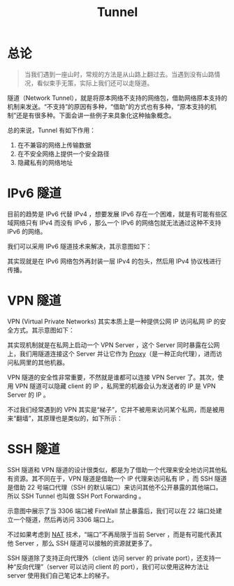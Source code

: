 :PROPERTIES:
:ID:       e04891c0-1fd9-45cb-a88a-db883ff96714
:END:
#+title: Tunnel

* 总论
#+begin_quote
当我们遇到一座山时，常规的方法是从山路上翻过去。当遇到没有山路情况，看似束手无策，实际上我们还可以走隧道。
#+end_quote

隧道（Network Tunnel），就是将原本网络不支持的网络包，借助网络原本支持的机制来发送。“不支持”的原因有多种，“借助”的方式也有多种，“原本支持的机制”还是有很多种。下面会讲一些例子来具象化这种抽象概念。

总的来说，Tunnel 有如下作用：

1. 在不兼容的网络上传输数据
2. 在不安全网络上提供一个安全路径
3. 隐藏私有的网络地址

* IPv6 隧道
目前的趋势是 IPv6 代替 IPv4 ，想要发展 IPv6 存在一个困难，就是有可能有些区域网络只有 IPv4 而没有 IPv6 ，那么一个 IPv6 的网络包就无法通过这种不支持 IPv6 的网络。

我们可以采用 IPv6 隧道技术来解决，其示意图如下：

[[file:img/clipboard-20241111T162329.png]]

其实现就是在 IPv6 网络包外再封装一层 IPv4 的包头，然后用 IPv4 协议栈进行传播。

* VPN 隧道
VPN (Virtual Private Networks) 其实本质上是一种提供公网 IP 访问私网 IP 的安全方式。其示意图如下：

[[file:img/clipboard-20241111T161652.png]]

其实现机制就是在私网上启动一个 VPN Server ，这个 Server 同时暴露在公网上，我们用隧道连接这个 Server 并让它作为 [[id:7773cc25-06bc-48cb-9dcd-2640dabac4ca][Proxy]]（是一种正向代理），进而访问私网里的其他机器。

VPN 隧道的安全性非常重要，不然就是谁都可以连接 VPN Server 了。其次，使用 VPN 隧道可以隐藏 client 的 IP ，私网里的机器会认为发送者的 IP 是 VPN Server 的 IP 。

不过我们经常遇到的 VPN 其实是“梯子”，它并不被用来访问某个私网，而是被用来“翻墙”，其原理也是类似的，如下所示：

[[file:img/clipboard-20241111T161504.png]]

* SSH 隧道
SSH 隧道和 VPN 隧道的设计很类似，都是为了借助一个代理来安全地访问其他私有资源。其不同在于，VPN 隧道是借助一个 IP 代理来访问私有 IP ，而 SSH 隧道是借助 22 号端口代理（SSH 的默认端口）来访问其他不公开暴露的其他端口。所以 SSH Tunnel 也叫做 SSH Port Forwarding 。

示意图中展示了当 3306 端口被 FireWall 禁止暴露后，我们可以在 22 端口处建立一个隧道，然后再访问 3306 端口上。 

[[file:img/clipboard-20241111T170222.png]]

不过如果考虑到 [[id:dfb1ccb2-feab-4be7-aebc-91a73bcccdc9][NAT]] 技术，“端口”不再局限于当前 Server ，而是有可能代表其他 Server ，那么 SSH 隧道可以接触的资源就更多了。

SSH 隧道除了支持正向代理外（client 访问 server 的 private port），还支持一种“反向代理”（server 可以访问 client 的 port），我们可以使用这种方法让 server 使用我们自己笔记本上的梯子。
